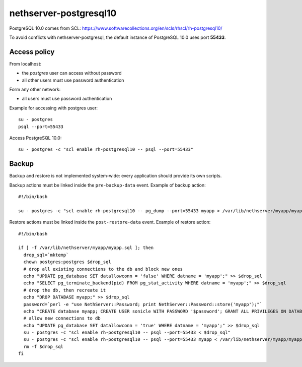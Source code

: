 =======================
nethserver-postgresql10
=======================

PostgreSQL 10.0 comes from SCL: https://www.softwarecollections.org/en/scls/rhscl/rh-postgresql10/

To avoid conflicts with nethserver-postgresql,
the default instance of PostgreSQL 10.0 uses port **55433**.

Access policy
=============

From localhost:

* the *postgres* user can access without password
* all other users must use password authentication

Form any other network:

* all users must use password authentication

Example for accessing with postgres user: ::

   su - postgres
   psql --port=55433


Access PostgreSQL 10.0: ::

  su - postgres -c "scl enable rh-postgresql10 -- psql --port=55433"

Backup
======

Backup and restore is not implemented system-wide: every application
should provide its own scripts.

Backup actions must be linked inside the ``pre-backup-data`` event.
Example of backup action: ::

  #!/bin/bash

  su - postgres -c "scl enable rh-postgresql10 -- pg_dump --port=55433 myapp > /var/lib/nethserver/myapp/myapp.sql"


Restore actions must be linked inside the ``post-restore-data`` event.
Example of restore action: ::

  #!/bin/bash

  if [ -f /var/lib/nethserver/myapp/myapp.sql ]; then
    drop_sql=`mktemp`
    chown postgres:postgres $drop_sql
    # drop all existing connections to the db and block new ones
    echo "UPDATE pg_database SET datallowconn = 'false' WHERE datname = 'myapp';" >> $drop_sql
    echo "SELECT pg_terminate_backend(pid) FROM pg_stat_activity WHERE datname = 'myapp';" >> $drop_sql
    # drop the db, then recreate it
    echo "DROP DATABASE myapp;" >> $drop_sql
    password=`perl -e "use NethServer::Password; print NethServer::Password::store('myapp');"`
    echo "CREATE database myapp; CREATE USER sonicle WITH PASSWORD '$password'; GRANT ALL PRIVILEGES ON DATABASE myapp to myuser;" >> $drop_sql 
    # allow new connections to db
    echo "UPDATE pg_database SET datallowconn = 'true' WHERE datname = 'myapp';" >> $drop_sql
    su - postgres -c "scl enable rh-postgresql10 -- psql --port=55433 < $drop_sql"
    su - postgres -c "scl enable rh-postgresql10 -- psql --port=55433 myapp < /var/lib/nethserver/myapp/myapp.sql"
    rm -f $drop_sql
  fi


